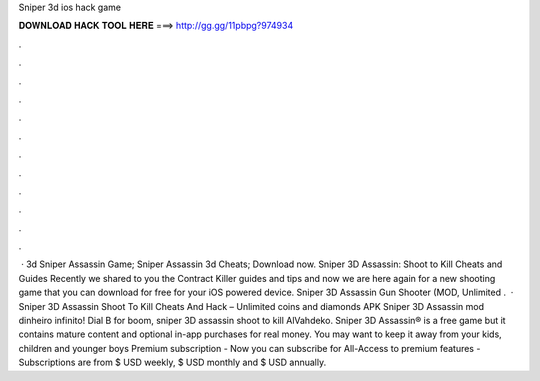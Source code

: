 Sniper 3d ios hack game

𝐃𝐎𝐖𝐍𝐋𝐎𝐀𝐃 𝐇𝐀𝐂𝐊 𝐓𝐎𝐎𝐋 𝐇𝐄𝐑𝐄 ===> http://gg.gg/11pbpg?974934

.

.

.

.

.

.

.

.

.

.

.

.

 · 3d Sniper Assassin Game; Sniper Assassin 3d Cheats; Download now. Sniper 3D Assassin: Shoot to Kill Cheats and Guides Recently we shared to you the Contract Killer guides and tips and now we are here again for a new shooting game that you can download for free for your iOS powered device. Sniper 3D Assassin Gun Shooter (MOD, Unlimited .  · Sniper 3D Assassin Shoot To Kill Cheats And Hack – Unlimited coins and diamonds APK Sniper 3D Assassin mod dinheiro infinito! Dial B for boom, sniper 3D assassin shoot to kill AlVahdeko. Sniper 3D Assassin® is a free game but it contains mature content and optional in-app purchases for real money. You may want to keep it away from your kids, children and younger boys Premium subscription - Now you can subscribe for All-Access to premium features - Subscriptions are from $ USD weekly, $ USD monthly and $ USD annually.